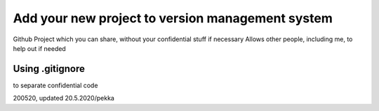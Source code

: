 Add your new project to version management system
=================================================

Github
Project which you can share, without your confidential stuff if necessary
Allows other people, including me, to help out if needed


Using .gitignore 
****************
to separate confidential code





200520, updated 20.5.2020/pekka
